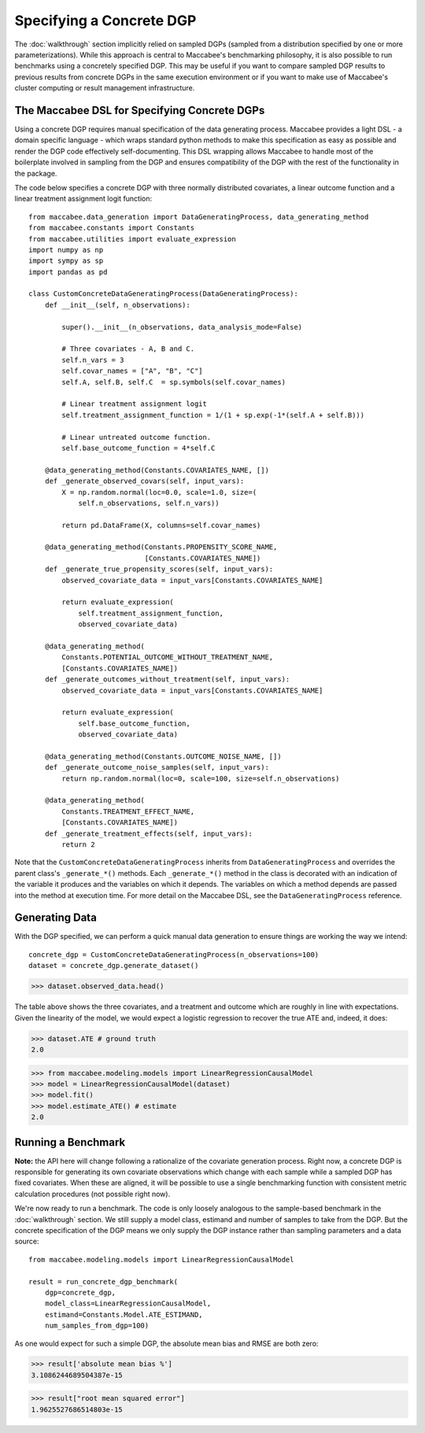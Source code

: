 Specifying a Concrete DGP
=========================

The :doc:`walkthrough` section implicitly relied on sampled DGPs (sampled from a distribution specified by one or more parameterizations). While this approach is central to Maccabee's benchmarking philosophy, it is also possible to run benchmarks using a concretely specified DGP. This may be useful if you want to compare sampled DGP results to previous results from concrete DGPs in the same execution environment or if you want to make use of Maccabee's cluster computing or result management infrastructure.

The Maccabee DSL for Specifying Concrete DGPs
------------------------------------------------

Using a concrete DGP requires manual specification of the data generating process. Maccabee provides a light DSL - a domain specific language - which wraps standard python methods to make this specification as easy as possible and render the DGP code effectively self-documenting. This DSL wrapping allows Maccabee to handle most of the boilerplate involved in sampling from the DGP and ensures compatibility of the DGP with the rest of the functionality in the package.

The code below specifies a concrete DGP with three normally distributed covariates, a linear outcome function and a linear treatment assignment logit function::

  from maccabee.data_generation import DataGeneratingProcess, data_generating_method
  from maccabee.constants import Constants
  from maccabee.utilities import evaluate_expression
  import numpy as np
  import sympy as sp
  import pandas as pd

  class CustomConcreteDataGeneratingProcess(DataGeneratingProcess):
      def __init__(self, n_observations):

          super().__init__(n_observations, data_analysis_mode=False)

          # Three covariates - A, B and C.
          self.n_vars = 3
          self.covar_names = ["A", "B", "C"]
          self.A, self.B, self.C  = sp.symbols(self.covar_names)

          # Linear treatment assignment logit
          self.treatment_assignment_function = 1/(1 + sp.exp(-1*(self.A + self.B)))

          # Linear untreated outcome function.
          self.base_outcome_function = 4*self.C

      @data_generating_method(Constants.COVARIATES_NAME, [])
      def _generate_observed_covars(self, input_vars):
          X = np.random.normal(loc=0.0, scale=1.0, size=(
              self.n_observations, self.n_vars))

          return pd.DataFrame(X, columns=self.covar_names)

      @data_generating_method(Constants.PROPENSITY_SCORE_NAME,
                              [Constants.COVARIATES_NAME])
      def _generate_true_propensity_scores(self, input_vars):
          observed_covariate_data = input_vars[Constants.COVARIATES_NAME]

          return evaluate_expression(
              self.treatment_assignment_function,
              observed_covariate_data)

      @data_generating_method(
          Constants.POTENTIAL_OUTCOME_WITHOUT_TREATMENT_NAME,
          [Constants.COVARIATES_NAME])
      def _generate_outcomes_without_treatment(self, input_vars):
          observed_covariate_data = input_vars[Constants.COVARIATES_NAME]

          return evaluate_expression(
              self.base_outcome_function,
              observed_covariate_data)

      @data_generating_method(Constants.OUTCOME_NOISE_NAME, [])
      def _generate_outcome_noise_samples(self, input_vars):
          return np.random.normal(loc=0, scale=100, size=self.n_observations)

      @data_generating_method(
          Constants.TREATMENT_EFFECT_NAME,
          [Constants.COVARIATES_NAME])
      def _generate_treatment_effects(self, input_vars):
          return 2

Note that the ``CustomConcreteDataGeneratingProcess`` inherits from ``DataGeneratingProcess`` and overrides the parent class's ``_generate_*()`` methods. Each ``_generate_*()`` method in the class is decorated with an indication of the variable it produces and the variables on which it depends. The variables on which a method depends are passed into the method at execution time. For more detail on the Maccabee DSL, see the ``DataGeneratingProcess`` reference.

Generating Data
---------------

With the DGP specified, we can perform a quick manual data generation to ensure things are working the way we intend::

  concrete_dgp = CustomConcreteDataGeneratingProcess(n_observations=100)
  dataset = concrete_dgp.generate_dataset()

>>> dataset.observed_data.head()

.. image:: res_2.png
  :width: 850px
  :height: 300px
  :align: center

The table above shows the three covariates, and a treatment and outcome which are roughly in line with expectations. Given the linearity of the model, we would expect a logistic regression to recover the true ATE and, indeed, it does:

>>> dataset.ATE # ground truth
2.0

>>> from maccabee.modeling.models import LinearRegressionCausalModel
>>> model = LinearRegressionCausalModel(dataset)
>>> model.fit()
>>> model.estimate_ATE() # estimate
2.0

Running a Benchmark
--------------------

**Note:** the API here will change following a rationalize of the covariate generation process. Right now, a concrete DGP is responsible for generating its own covariate observations which change with each sample while a sampled DGP has fixed covariates. When these are aligned, it will be possible to use a single benchmarking function with consistent metric calculation procedures (not possible right now).

We're now ready to run a benchmark. The code is only loosely analogous to the sample-based benchmark in the :doc:`walkthrough` section. We still supply a model class, estimand and number of samples to take from the DGP. But the concrete specification of the DGP means we only supply the DGP instance rather than sampling parameters and a data source::

  from maccabee.modeling.models import LinearRegressionCausalModel

  result = run_concrete_dgp_benchmark(
      dgp=concrete_dgp,
      model_class=LinearRegressionCausalModel,
      estimand=Constants.Model.ATE_ESTIMAND,
      num_samples_from_dgp=100)

As one would expect for such a simple DGP, the absolute mean bias and RMSE are both zero:

>>> result['absolute mean bias %']
3.1086244689504387e-15

>>> result["root mean squared error"]
1.9625527686514803e-15
